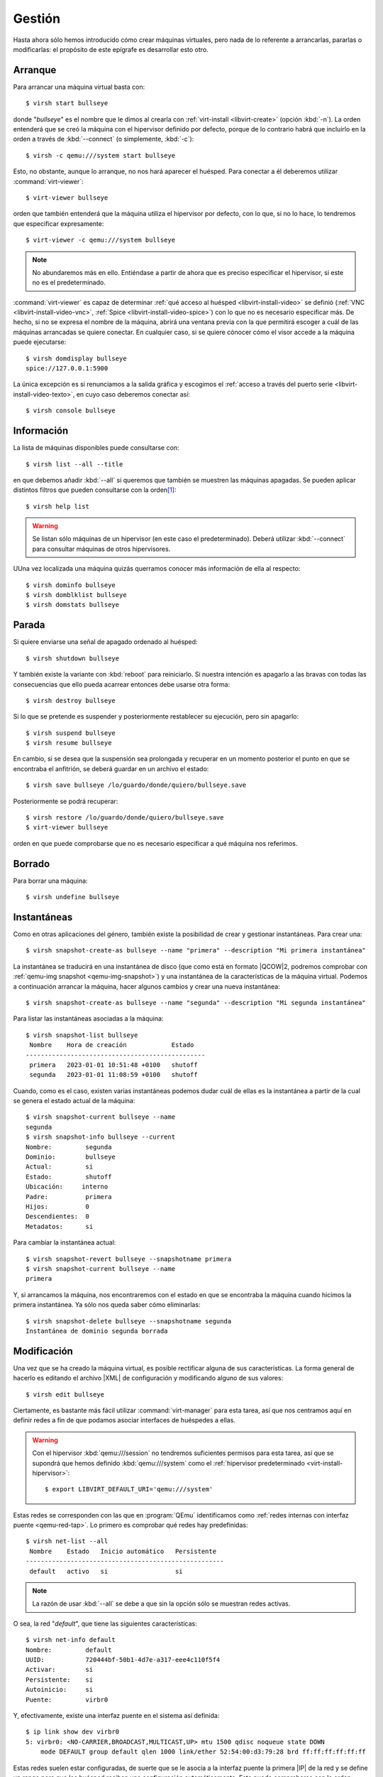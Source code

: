 .. _libvirt-manage:

Gestión
*******
Hasta ahora sólo hemos introducido cómo crear máquinas virtuales, pero nada de
lo referente a arrancarlas, pararlas o modificarlas: el propósito de este
epígrafe es desarrollar esto otro.

.. _virsh-start:

Arranque
========
Para arrancar una máquina virtual basta con::

   $ virsh start bullseye

donde "*bullseye*" es el nombre que le dimos al crearla con :ref:`virt-install
<libvirt-create>` (opción :kbd:`-n`). La orden entenderá que se creó la máquina
con el hipervisor definido por defecto, porque de lo contrario habrá que
incluirlo en la orden a través de :kbd:`--connect` (o simplemente, :kbd:`-c`)::

   $ virsh -c qemu:///system start bullseye 

Esto, no obstante, aunque lo arranque, no nos hará aparecer el huésped. Para
conectar a él deberemos utilizar :command:`virt-viewer`::

   $ virt-viewer bullseye

orden que también entenderá que la máquina utiliza el hipervisor por defecto,
con lo que, si no lo hace, lo tendremos que especificar expresamente::

   $ virt-viewer -c qemu:///system bullseye 

.. note:: No abundaremos más en ello. Entiéndase a partir de ahora  que es
   preciso especificar el hipervisor, si este no es el predeterminado.

:command:`virt-viewer` es capaz de determinar :ref:`qué acceso al huésped
<libvirt-install-video>` se definió (:ref:`VNC <libvirt-install-video-vnc>`,
:ref:`Spice <libvirt-install-video-spice>`) con lo que no es necesario
especificar más. De hecho, si no se expresa el nombre de la máquina, abrirá una
ventana previa con la que permitirá escoger a cuál de las máquinas arrancadas se
quiere conectar. En cualquier caso, si se quiere cónocer cómo el visor accede a
la máquina puede ejecutarse::

   $ virsh domdisplay bullseye
   spice://127.0.0.1:5900

La única excepción es si renunciamos a la salida gráfica y escogimos el
:ref:`acceso a través del puerto serie <libvirt-install-video-texto>`, en cuyo
caso deberemos conectar así::

   $ virsh console bullseye

.. _virsh-list:

Información
===========
La lista de máquinas disponibles puede consultarse con::

   $ virsh list --all --title

en que debemos añadir :kbd:`--all` si queremos que también se muestren las
máquinas apagadas. Se pueden aplicar distintos filtros que pueden consultarse
con la orden\ [#]_::

   $ virsh help list

.. warning:: Se listan sólo máquinas de un hipervisor (en este caso el
   predeterminado). Deberá utilizar :kbd:`--connect` para consultar máquinas de
   otros hipervisores.

UUna vez localizada una máquina quizás querramos conocer más información de ella
al respecto::

   $ virsh dominfo bullseye
   $ virsh domblklist bullseye
   $ virsh domstats bullseye

.. _virsh-shutdown:

Parada
======
Si quiere enviarse una señal de apagado ordenado al huésped::

   $ virsh shutdown bullseye

Y también existe la variante con :kbd:`reboot` para reiniciarlo. Si nuestra
intención es apagarlo a las bravas con todas las consecuencias que ello pueda
acarrear entonces debe usarse otra forma::

   $ virsh destroy bullseye

Si lo que se pretende es suspender y posteriormente restablecer su ejecución,
pero sin apagarlo::

   $ virsh suspend bullseye
   $ virsh resume bullseye

En cambio, si se desea que la suspensión sea prolongada y recuperar en un
momento posterior el punto en que se encontraba el anfitrión, se deberá guardar en un archivo
el estado::

   $ virsh save bullseye /lo/guardo/donde/quiero/bullseye.save

Posteriormente se podrá recuperar::

   $ virsh restore /lo/guardo/donde/quiero/bullseye.save
   $ virt-viewer bullseye

orden en que puede comprobarse que no es necesario especificar a qué máquina nos
referimos.

.. _virsh-undefine:

Borrado
=======
Para borrar una máquina::

   $ virsh undefine bullseye

.. _virsh-snapshots:

Instantáneas
============
Como en otras aplicaciones del género, también existe la posibilidad de crear y
gestionar instantáneas. Para crear una::

   $ virsh snapshot-create-as bullseye --name "primera" --description "Mi primera instantánea"

La instantánea se traducirá en una instantánea de disco (que como está en
formato |QCOW|\ 2, podremos comprobar con :ref:`qemu-img snapshot
<qemu-img-snapshot>`) y una instantánea de la características de la máquina
virtual. Podemos a continuación arrancar la máquina, hacer algunos cambios y
crear una nueva instantánea::

   $ virsh snapshot-create-as bullseye --name "segunda" --description "Mi segunda instantánea"

Para listar las instantáneas asociadas a la máquina::

   $ virsh snapshot-list bullseye
    Nombre    Hora de creación            Estado
   ------------------------------------------------
    primera   2023-01-01 10:51:48 +0100   shutoff
    segunda   2023-01-01 11:08:59 +0100   shutoff

Cuando, como es el caso, existen varias instantáneas podemos dudar cuál de ellas
es la instantánea a partir de la cual se genera el estado actual de la máquina::

   $ virsh snapshot-current bullseye --name
   segunda
   $ virsh snapshot-info bullseye --current
   Nombre:         segunda
   Dominio:        bullseye
   Actual:         si
   Estado:         shutoff
   Ubicación:     interno
   Padre:          primera
   Hijos:          0
   Descendientes:  0
   Metadatos:      si

Para cambiar la instantánea actual::

   $ virsh snapshot-revert bullseye --snapshotname primera
   $ virsh snapshot-current bullseye --name                                                                                              
   primera

Y, si arrancamos la máquina, nos encontraremos con el estado en que se
encontraba la máquina cuando hicimos la primera instantánea. Ya sólo nos queda
saber cómo eliminarlas::

   $ virsh snapshot-delete bullseye --snapshotname segunda
   Instantánea de dominio segunda borrada

Modificación
============
Una vez que se ha creado la máquina virtual, es posible rectificar alguna de sus
características. La forma general de hacerlo es editando el archivo |XML| de
configuración y modificando alguno de sus valores::

   $ virsh edit bullseye

.. _virsh-net:

Ciertamente, es bastante más fácil utilizar :command:`virt-manager` para esta
tarea, así que nos centramos aquí en definir redes a fin de que podamos asociar
interfaces de huéspedes a ellas.

.. warning:: Con el hipervisor :kbd:`qemu:///session` no tendremos suficientes
   permisos para esta tarea, así que se supondrá que hemos definido
   :kbd:`qemu:///system` como el :ref:`hipervisor predeterminado
   <virt-install-hipervisor>`::

      $ export LIBVIRT_DEFAULT_URI='qemu:///system'

Estas redes se corresponden con las que en :program:`QEmu` identificamos como
:ref:`redes internas con interfaz puente <qemu-red-tap>`. Lo primero es
comprobar qué redes hay predefinidas::

   $ virsh net-list --all
    Nombre    Estado   Inicio automático   Persistente
   -----------------------------------------------------
    default   activo   si                  si

.. note::  La razón de usar :kbd:`--all` se debe a que sin la opción sólo se
   muestran redes activas.

O sea, la   red  "*default*", que tiene las siguientes características::

   $ virsh net-info default
   Nombre:         default
   UUID:           720444bf-50b1-4d7e-a317-eee4c110f5f4
   Activar:        si
   Persistente:    si
   Autoinicio:     si
   Puente:         virbr0

Y, efectivamente,  existe una interfaz puente en el sistema así definida::

   $ ip link show dev virbr0
   5: virbr0: <NO-CARRIER,BROADCAST,MULTICAST,UP> mtu 1500 qdisc noqueue state DOWN
       mode DEFAULT group default qlen 1000 link/ether 52:54:00:d3:79:28 brd ff:ff:ff:ff:ff:ff

Estas redes suelen estar configuradas, de suerte que se le asocia a la interfaz
puente la primera |IP| de la red y se define un rango para que los huésped
reciban una configuración automáticamente. Esto puede comprobarse con la orden::

   $ virsh net-dumpxml default

que nos mostrará el siguiente |XML|:

.. code-block:: xml

   <network>
     <name>default</name>
     <uuid>720444bf-50b1-4d7e-a317-eee4c110f5f4</uuid>
     <forward mode='nat'>
       <nat>
         <port start='1024' end='65535'/>
       </nat>
     </forward>
     <bridge name='virbr0' stp='on' delay='0'/>
     <mac address='52:54:00:d3:79:28'/>
     <ip address='192.168.122.1' netmask='255.255.255.0'>
       <dhcp>
         <range start='192.168.122.2' end='192.168.122.254'/>
       </dhcp>
     </ip>
   </network>

Para crear una segunda red, lo más sencillo es tomar esta definición como
plantilla::

   $ virsh  net-dumpxml default > /tmp/redinterna1.xml

Editar el archivo para alterar, al menos, algunas características (nombre, uuid,
direcciones |IP|  y definición de la interfaz puente):

.. code-block:: xml

   <network>
     <name>interna1</name>
     <uuid>42fe3446-b5cf-4704-93e7-63f2b30b0ed8</uuid>
     <forward mode='nat'>
       <nat>
         <port start='1024' end='65535'/>
       </nat>
     </forward>
     <bridge name='virbr1' stp='on' delay='0'/>
     <mac address='52:54:00:d3:79:29'/>
     <ip address='192.168.123.1' netmask='255.255.255.0'>
       <dhcp>
         <range start='192.168.123.20' end='192.168.123.254'/>
       </dhcp>
     </ip>
   </network>

.. note:: Un uuid (pseudo)aleatorio podemos obtenerlo cada ver que leemos el
   siiguiente archivo::

      $ cat /proc/sys/kernel/random/uuid 
      42fe3446-b5cf-4704-93e7-63f2b30b0ed8

Hecho lo cual podremos crear la nueva red::

   $ virsh net-define /tmp/redinterna1.xml
   La red interna1 se encuentra definida desde /tmp/redinterna1.xml
   $ virsh net-list --all
    Nombre     Estado   Inicio automático   Persistente
   ------------------------------------------------------
    default    activo   si                  si
    interna1   activo   no                  si

.. note:: Existe la alternativa :code:`virsh net-create`, pero genera redes no
   persistentes.

La red ya estará disponible para que la usemos en máquinas virtuales, pero al
reiniciar se encontrará inactiva y habrá que activarla con el subcomando
:kbd:`net-start`. Puede alterarse esto con::

   $ virsh net-autostart interna1

Sea como sea, la red ya estará disponible para que la usemos::

   $ virt-install --osinfo debian11 -n bullseye --metadata title="Debian Bullseye" --memory 1024 --vcpus 2 \
      --network network=interna1 --disk disco.qcw --import --noreboot --autoconsole none

.. rubric:: Notas al pie

.. [#] En general, la ayuda de cualquier subcomando de :command:`virsh` puede
   consultarse gracias al subcomando :kbd:`help`.

.. |QCOW| replace:: :abbr:`QCOW (Qemu Copy-On-Write)`
.. |XML| replace:: :abbr:`XML (eXtensible Markup Language)`
